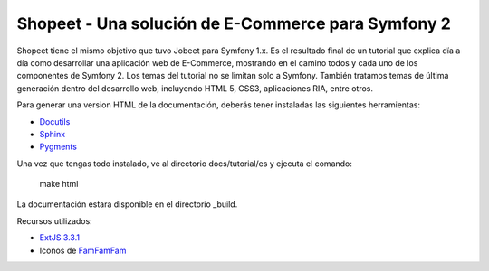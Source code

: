 Shopeet - Una solución de E-Commerce para Symfony 2
===================================================

Shopeet tiene el mismo objetivo que tuvo Jobeet para Symfony 1.x. Es el resultado final de un tutorial que explica día a día como desarrollar una aplicación web de E-Commerce, mostrando en el camino todos y cada uno de los componentes de Symfony 2. Los temas del tutorial no se limitan solo a Symfony. También tratamos temas de última generación dentro del desarrollo web, incluyendo HTML 5, CSS3, aplicaciones RIA, entre otros.

Para generar una version HTML de la documentación, deberás tener instaladas las siguientes herramientas:

* `Docutils`_
* `Sphinx`_
* `Pygments`_

.. _Docutils: http://docutils.sourceforge.net/
.. _Sphinx: http://sphinx.pocoo.org/index.html
.. _Pygments: http://pygments.org/docs/installation/

Una vez que tengas todo instalado, ve al directorio docs/tutorial/es y ejecuta el comando:

    make html

La documentación estara disponible en el directorio _build.


Recursos utilizados:

* `ExtJS 3.3.1`_
* Iconos de `FamFamFam`_

.. _FamFamFam: http://www.famfamfam.com/
.. _ExtJS 3.3.1: http://www.sencha.com/products/extjs/
